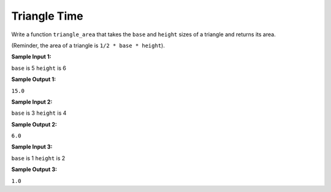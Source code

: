 Triangle Time
=============

Write a function ``triangle_area`` that takes the ``base`` and ``height`` sizes of a triangle and returns its area.

(Reminder, the area of a triangle is ``1/2 * base * height``).

**Sample Input 1:**

``base`` is 5
``height`` is 6

**Sample Output 1:**

``15.0``

**Sample Input 2:**

``base`` is 3
``height`` is 4

**Sample Output 2:**

``6.0``

**Sample Input 3:**

``base`` is 1
``height`` is 2

**Sample Output 3:**

``1.0``

.. challenge::
    :tester: /_static/cs515_challenges/Week1/Challenge13/test_triangle.py
